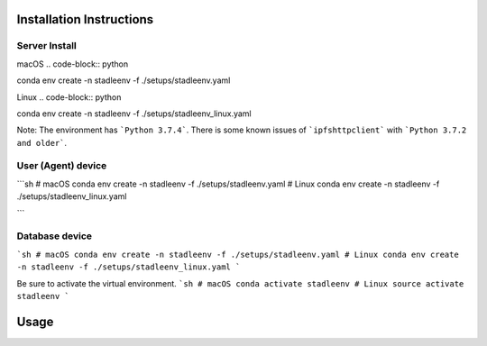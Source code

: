 Installation Instructions
==================


Server Install
**************

macOS
.. code-block:: python

conda env create -n stadleenv -f ./setups/stadleenv.yaml

Linux
.. code-block:: python

conda env create -n stadleenv -f ./setups/stadleenv_linux.yaml


Note: The environment has ```Python 3.7.4```. There is some known issues of ```ipfshttpclient``` with ```Python 3.7.2 and older```.


User (Agent) device
********************

```sh
# macOS
conda env create -n stadleenv -f ./setups/stadleenv.yaml
# Linux
conda env create -n stadleenv -f ./setups/stadleenv_linux.yaml

```

Database device
*******************

```sh
# macOS
conda env create -n stadleenv -f ./setups/stadleenv.yaml
# Linux
conda env create -n stadleenv -f ./setups/stadleenv_linux.yaml
```

Be sure to activate the virtual environment.  
```sh
# macOS
conda activate stadleenv
# Linux
source activate stadleenv
```

Usage
=======

